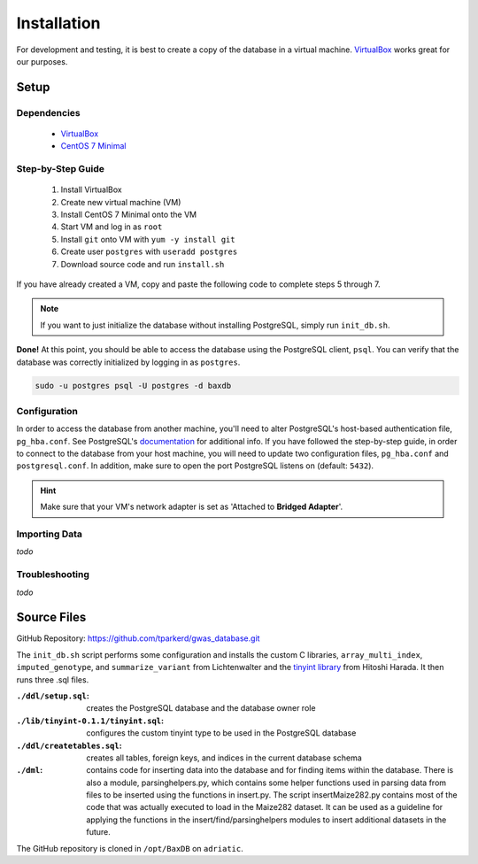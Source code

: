 .. _installation:

############
Installation
############

For development and testing, it is best to create a copy of the database in a virtual machine. `VirtualBox`_ works great for our purposes.

*****
Setup
*****

Dependencies
============
    - `VirtualBox`_
    - `CentOS 7 Minimal`_

Step-by-Step Guide
==================

    #. Install VirtualBox
    #. Create new virtual machine (VM)
    #. Install CentOS 7 Minimal onto the VM
    #. Start VM and log in as ``root``
    #. Install ``git`` onto VM with ``yum -y install git``
    #. Create user ``postgres`` with ``useradd postgres``
    #. Download source code and run ``install.sh``

If you have already created a VM, copy and paste the following code to complete steps 5 through 7.

.. code-block:: bash
    :linenos:

    yum -y install git
    useradd postgres
    git clone https://github.com/tparkerd/gwas_database.git &&
    cd gwas_database &&
    ./install.sh

.. note::
    If you want to just initialize the database without installing PostgreSQL, simply run ``init_db.sh``.

**Done!** At this point, you should be able to access the database using the PostgreSQL client, ``psql``. You can verify that the database was correctly initialized by logging in as ``postgres``.

.. code-block:: bash

    sudo -u postgres psql -U postgres -d baxdb
 
Configuration
=============

In order to access the database from another machine, you'll need to alter PostgreSQL's host-based authentication file, ``pg_hba.conf``. See PostgreSQL's `documentation`_ for additional info. If you have followed the step-by-step guide, in order to connect to the database from your host machine, you will need to update two configuration files, ``pg_hba.conf`` and ``postgresql.conf``. In addition, make sure to open the port PostgreSQL listens on (default: ``5432``).

.. code-block:: bash
    :linenos:

    # Update the postgresql.conf
    # Change the listening addresses to listen for all
    # listen_addresses = '*'
    vi /var/lib/pgsql/9.6/data/postgresql.conf

    # Update pg_hba.conf
    # Change it so that it will listen for VirtualBox bridged connection
    # host      all             all         10.0.0.0/0          md5
    vi /var/lib/pgsql/9.6/data/pg_hba.conf

    # Restart postgresql service to update listening addresses and host
    # authentication
    systemctl restart postgresql-9.6.service

    # Open port 5432 (postgres)
    firewall-cmd --permanent --add-port=5432/tcp
    firewall-cmd --reload

.. hint::
    Make sure that your VM's network adapter is set as 'Attached to **Bridged Adapter**'.

Importing Data
==============

*todo*

Troubleshooting
===============

*todo*

************
Source Files
************

GitHub Repository: https://github.com/tparkerd/gwas_database.git

The ``init_db.sh`` script performs some configuration and installs the custom C libraries, ``array_multi_index``, ``imputed_genotype``, and ``summarize_variant`` from Lichtenwalter and the `tinyint library`_ from Hitoshi Harada. It then runs three .sql files.

:``./ddl/setup.sql``: creates the PostgreSQL database and the database owner role
:``./lib/tinyint-0.1.1/tinyint.sql``: configures the custom tinyint type to be used in the PostgreSQL database
:``./ddl/createtables.sql``: creates all tables, foreign keys, and indices in the current database schema

:``./dml``: contains code for inserting data into the database and for finding items within the database.  There is also a module, parsinghelpers.py, which contains some helper functions used in parsing data from files to be inserted using the functions in insert.py.  The script insertMaize282.py contains most of the code that was actually executed to load in the Maize282 dataset.  It can be used as a guideline for applying the functions in the insert/find/parsinghelpers modules to insert additional datasets in the future.

The GitHub repository is cloned in ``/opt/BaxDB`` on ``adriatic``.

.. _documentation: https://www.postgresql.org/docs/9.6/static/auth-pg-hba-conf.html

.. _tinyint library: https://github.com/umitanuki/tinyint-postgresql
.. _VirtualBox: https://www.virtualbox.org/
.. _CentOS 7 Minimal: https://www.centos.org/download/
